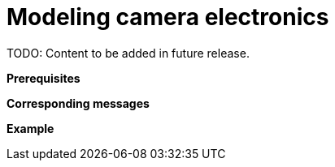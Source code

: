 = Modeling camera electronics

TODO: Content to be added in future release.

// TODO: Add extensive description of this use case.

**Prerequisites**

// TODO: Add prerequisites for this use case.

**Corresponding messages**

// TODO: Add and describe messages relevant to this use case.

**Example**

// TODO: Add one or more relevant examples.